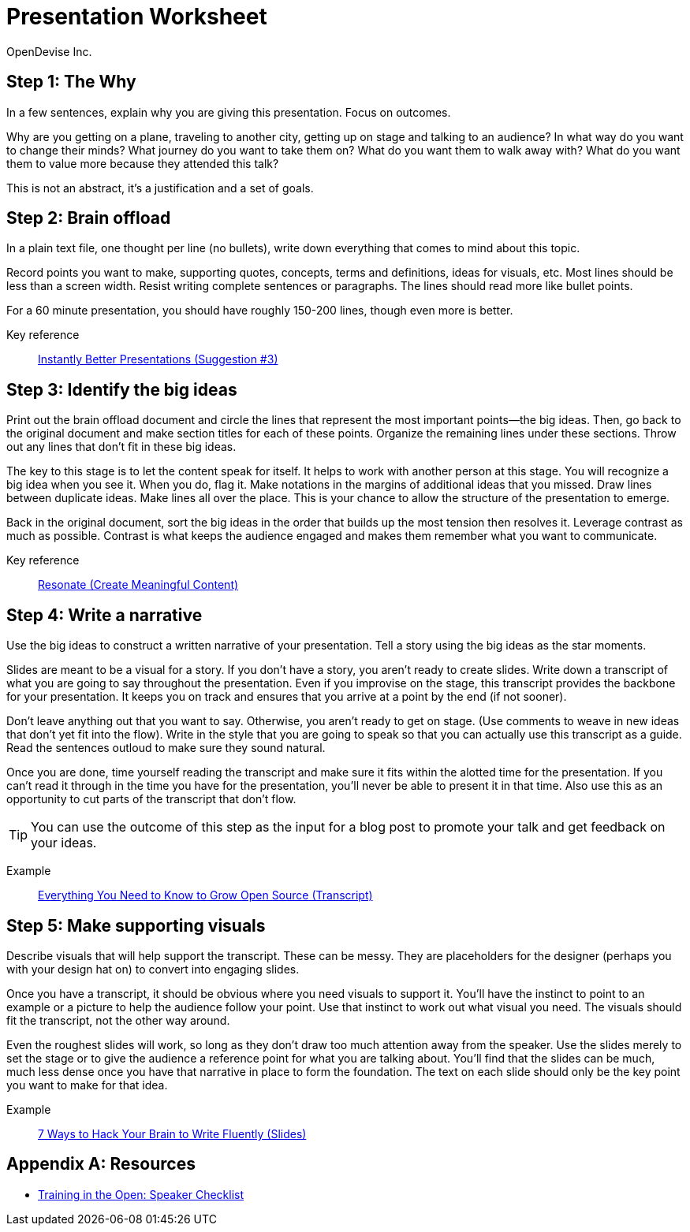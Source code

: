 = Presentation Worksheet
OpenDevise_Inc.

== Step 1: The Why

In a few sentences, explain why you are giving this presentation.
Focus on outcomes.

Why are you getting on a plane, traveling to another city, getting up on stage and talking to an audience?
In what way do you want to change their minds?
What journey do you want to take them on?
What do you want them to walk away with?
What do you want them to value more because they attended this talk?

This is not an abstract, it's a justification and a set of goals.

== Step 2: Brain offload

In a plain text file, one thought per line (no bullets), write down everything that comes to mind about this topic.

Record points you want to make, supporting quotes, concepts, terms and definitions, ideas for visuals, etc.
Most lines should be less than a screen width.
Resist writing complete sentences or paragraphs.
The lines should read more like bullet points.

For a 60 minute presentation, you should have roughly 150-200 lines, though even more is better.

Key reference:: https://www.youtube.com/watch?v=W_i_DrWic88&t=1816[Instantly Better Presentations (Suggestion #3)]

//Example:: ...

== Step 3: Identify the big ideas

Print out the brain offload document and circle the lines that represent the most important points--the big ideas.
Then, go back to the original document and make section titles for each of these points.
Organize the remaining lines under these sections.
Throw out any lines that don't fit in these big ideas.

The key to this stage is to let the content speak for itself.
It helps to work with another person at this stage.
You will recognize a big idea when you see it.
When you do, flag it.
Make notations in the margins of additional ideas that you missed.
Draw lines between duplicate ideas.
Make lines all over the place.
This is your chance to allow the structure of the presentation to emerge.

Back in the original document, sort the big ideas in the order that builds up the most tension then resolves it.
Leverage contrast as much as possible.
Contrast is what keeps the audience engaged and makes them remember what you want to communicate.

Key reference:: http://resonate.duarte.com/#!page114[Resonate (Create Meaningful Content)]

== Step 4: Write a narrative

Use the big ideas to construct a written narrative of your presentation.
Tell a story using the big ideas as the star moments.

Slides are meant to be a visual for a story.
If you don't have a story, you aren't ready to create slides.
Write down a transcript of what you are going to say throughout the presentation.
Even if you improvise on the stage, this transcript provides the backbone for your presentation.
It keeps you on track and ensures that you arrive at a point by the end (if not sooner).

Don't leave anything out that you want to say.
Otherwise, you aren't ready to get on stage.
(Use comments to weave in new ideas that don't yet fit into the flow).
Write in the style that you are going to speak so that you can actually use this transcript as a guide.
Read the sentences outloud to make sure they sound natural.

Once you are done, time yourself reading the transcript and make sure it fits within the alotted time for the presentation.
If you can't read it through in the time you have for the presentation, you'll never be able to present it in that time.
Also use this as an opportunity to cut parts of the transcript that don't flow.

TIP: You can use the outcome of this step as the input for a blog post to promote your talk and get feedback on your ideas.

Example:: http://mojavelinux.github.io/presentation-grow-open-source/transcript.html[Everything You Need to Know to Grow Open Source (Transcript)]

== Step 5: Make supporting visuals

Describe visuals that will help support the transcript.
These can be messy.
They are placeholders for the designer (perhaps you with your design hat on) to convert into engaging slides.

Once you have a transcript, it should be obvious where you need visuals to support it.
You'll have the instinct to point to an example or a picture to help the audience follow your point.
Use that instinct to work out what visual you need.
The visuals should fit the transcript, not the other way around.

Even the roughest slides will work, so long as they don't draw too much attention away from the speaker.
Use the slides merely to set the stage or to give the audience a reference point for what you are talking about.
You'll find that the slides can be much, much less dense once you have that narrative in place to form the foundation.
The text on each slide should only be the key point you want to make for that idea.

Example:: http://mojavelinux.github.io/presentation-write-fluently[7 Ways to Hack Your Brain to Write Fluently (Slides)]

[appendix]
== Resources

* http://www.trainingintheopen.com/speakers-checklist.html[Training in the Open: Speaker Checklist]
